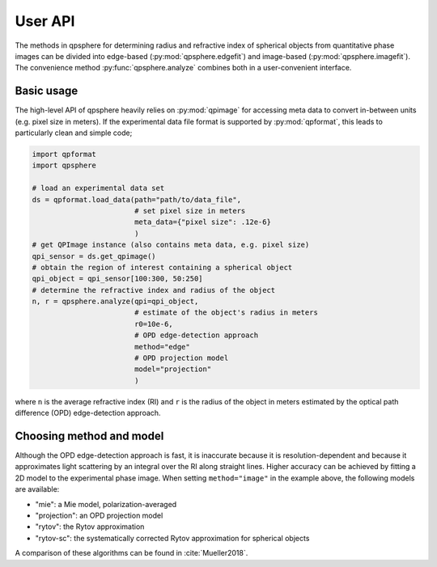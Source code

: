 ========
User API
========
The methods in qpsphere for determining radius and refractive index
of spherical objects from quantitative phase images can be divided into
edge-based (:py:mod:`qpsphere.edgefit`) and image-based
(:py:mod:`qpsphere.imagefit`). The convenience method
:py:func:`qpsphere.analyze` combines both in a user-convenient
interface.

Basic usage
-----------
The high-level API of qpsphere heavily relies on :py:mod:`qpimage` for
accessing meta data to convert in-between units (e.g. pixel size  in
meters). If the experimental data file format is supported by 
:py:mod:`qpformat`, this leads to particularly clean and simple code;

.. code-block:: python

   import qpformat
   import qpsphere
   
   # load an experimental data set
   ds = qpformat.load_data(path="path/to/data_file",
                           # set pixel size in meters
                           meta_data={"pixel size": .12e-6}
                           )
   # get QPImage instance (also contains meta data, e.g. pixel size)
   qpi_sensor = ds.get_qpimage()
   # obtain the region of interest containing a spherical object
   qpi_object = qpi_sensor[100:300, 50:250]
   # determine the refractive index and radius of the object
   n, r = qpsphere.analyze(qpi=qpi_object,
                           # estimate of the object's radius in meters
                           r0=10e-6,
                           # OPD edge-detection approach
                           method="edge"
                           # OPD projection model
                           model="projection"
                           )

where ``n`` is the average refractive index (RI) and ``r`` is the radius
of the object in meters estimated by the optical path difference (OPD)
edge-detection approach.

Choosing method and model
-------------------------
Although the OPD edge-detection approach is fast, it is inaccurate because it
is resolution-dependent and because it approximates light scattering by an
integral over the RI along straight lines. Higher accuracy can be achieved
by fitting a 2D model to the experimental phase image. When setting
``method="image"`` in the example above, the following models are available:

- "mie": a Mie model, polarization-averaged
- "projection": an OPD projection model
- "rytov": the Rytov approximation
- "rytov-sc": the systematically corrected Rytov approximation for spherical objects

A comparison of these algorithms can be found in :cite:`Mueller2018`.
